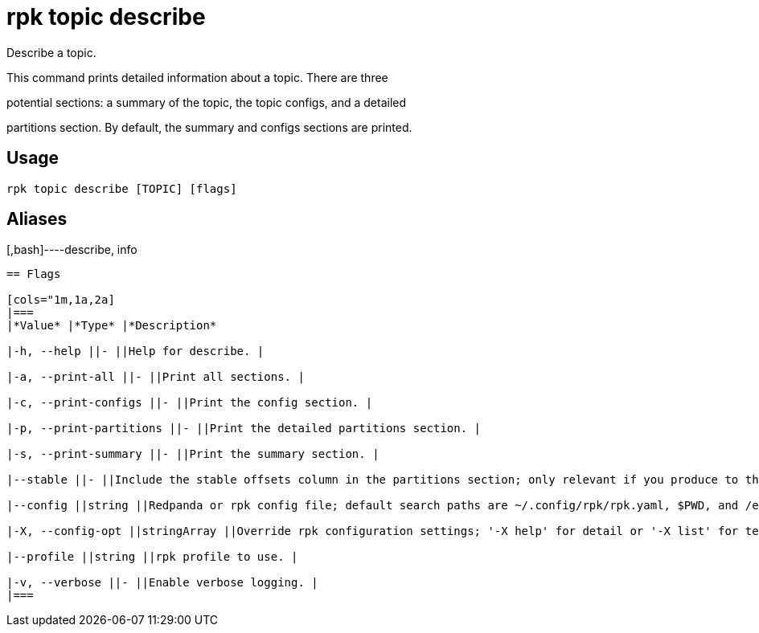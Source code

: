= rpk topic describe
:description: rpk topic describe

Describe a topic.

This command prints detailed information about a topic. There are three
potential sections: a summary of the topic, the topic configs, and a detailed
partitions section. By default, the summary and configs sections are printed.

== Usage

[,bash]
----
rpk topic describe [TOPIC] [flags]
----

== Aliases

[,bash]----describe, info
----

== Flags

[cols="1m,1a,2a]
|===
|*Value* |*Type* |*Description*

|-h, --help ||- ||Help for describe. |

|-a, --print-all ||- ||Print all sections. |

|-c, --print-configs ||- ||Print the config section. |

|-p, --print-partitions ||- ||Print the detailed partitions section. |

|-s, --print-summary ||- ||Print the summary section. |

|--stable ||- ||Include the stable offsets column in the partitions section; only relevant if you produce to this topic transactionally. |

|--config ||string ||Redpanda or rpk config file; default search paths are ~/.config/rpk/rpk.yaml, $PWD, and /etc/redpanda/`redpanda.yaml`. |

|-X, --config-opt ||stringArray ||Override rpk configuration settings; '-X help' for detail or '-X list' for terser detail. |

|--profile ||string ||rpk profile to use. |

|-v, --verbose ||- ||Enable verbose logging. |
|===